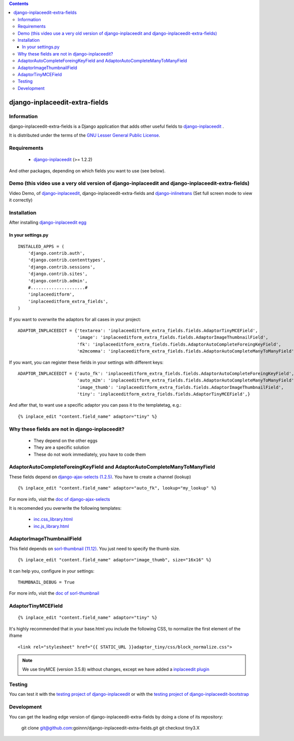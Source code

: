 .. contents::

===============================
django-inplaceedit-extra-fields
===============================

Information
===========

.. image:: https://badge.fury.io/py/django-inplaceedit-extra-fields.png
    :target: https://badge.fury.io/py/django-inplaceedit-extra-fields

.. image:: https://pypip.in/d/django-inplaceedit-extra-fields/badge.png
    :target: https://pypi.python.org/pypi/django-inplaceedit-extra-fields

django-inplaceedit-extra-fields is a Django application that adds other useful fields to `django-inplaceedit <http://pypi.python.org/pypi/django-inplaceedit/>`_ .

It is distributed under the terms of the `GNU Lesser General Public
License <http://www.gnu.org/licenses/lgpl.html>`_.

Requirements
============

 * `django-inplaceedit <http://pypi.python.org/pypi/django-inplaceedit/>`_ (>= 1.2.2)

And other packages, depending on which fields you want to use (see below).


Demo (this video use a very old version of django-inplaceedit and django-inplaceedit-extra-fields)
==================================================================================================

Video Demo, of `django-inplaceedit <http://pypi.python.org/pypi/django-inplaceedit/>`_, django-inplaceedit-extra-fields and `django-inlinetrans <http://pypi.python.org/pypi/django-inlinetrans>`_ (Set full screen mode to view it correctly)


.. image:: https://github.com/Yaco-Sistemas/django-inplaceedit/raw/master/video-frame.png
   :target: http://www.youtube.com/watch?v=_EjisXtMy_Y?t=34s



Installation
============

After installing `django-inplaceedit egg`_


.. _`django-inplaceedit egg`: https://django-inplaceedit.readthedocs.org/en/latest/install.html


In your settings.py
-------------------

::

    INSTALLED_APPS = (
        'django.contrib.auth',
        'django.contrib.contenttypes',
        'django.contrib.sessions',
        'django.contrib.sites',
        'django.contrib.admin',
        #.....................#
        'inplaceeditform',
        'inplaceeditform_extra_fields',
    )

If you want to overwrite the adaptors for all cases in your project:

::

    ADAPTOR_INPLACEEDIT = {'textarea': 'inplaceeditform_extra_fields.fields.AdaptorTinyMCEField',
                           'image': 'inplaceeditform_extra_fields.fields.AdaptorImageThumbnailField',
                           'fk': 'inplaceeditform_extra_fields.fields.AdaptorAutoCompleteForeingKeyField',
                           'm2mcomma': 'inplaceeditform_extra_fields.fields.AdaptorAutoCompleteManyToManyField'}

If you want, you can register these fields in your settings with different keys:

::

    ADAPTOR_INPLACEEDIT = {'auto_fk': 'inplaceeditform_extra_fields.fields.AdaptorAutoCompleteForeingKeyField',
                           'auto_m2m': 'inplaceeditform_extra_fields.fields.AdaptorAutoCompleteManyToManyField',
                           'image_thumb': 'inplaceeditform_extra_fields.fields.AdaptorImageThumbnailField',
                           'tiny': 'inplaceeditform_extra_fields.fields.AdaptorTinyMCEField',}

And after that, to want use a specific adaptor you can pass it to the templatetag, e.g.:

::

   {% inplace_edit "content.field_name" adaptor="tiny" %}


Why these fields are not in django-inplaceedit?
===============================================

 * They depend on the other eggs
 * They are a specific solution
 * These do not work immediately, you have to code them


AdaptorAutoCompleteForeingKeyField and AdaptorAutoCompleteManyToManyField
=========================================================================

These fields depend on `django-ajax-selects (1.2.5) <http://pypi.python.org/pypi/django-ajax-selects/>`_. You have to create a channel (lookup)

::

    {% inplace_edit "content.field_name" adaptor="auto_fk", lookup="my_lookup" %}

For more info, visit the `doc of django-ajax-selects <https://github.com/twidi/django-ajax-select/blob/master/ajax_select/docs.txt#L40>`_

It is recomended you overwrite the following templates:

 * `inc.css_library.html <https://github.com/goinnn/django-inplaceedit-extra-fields/blob/tiny3.X/inplaceeditform_extra_fields/templates/inplaceeditform_extra_fields/adaptor_autocomplete/inc.css_library.html>`_
 * `inc.js_library.html <https://github.com/goinnn/django-inplaceedit-extra-fields/blob/tiny3.X/inplaceeditform_extra_fields/templates/inplaceeditform_extra_fields/adaptor_autocomplete/inc.js_library.html>`_

AdaptorImageThumbnailField
==========================

This field depends on `sorl-thumbnail (11.12) <http://pypi.python.org/pypi/sorl-thumbnail/>`_. You just need to specify the thumb size.

::

    {% inplace_edit "content.field_name" adaptor="image_thumb", size="16x16" %}

It can help you, configure in your settings:

::

    THUMBNAIL_DEBUG = True


For more info, visit the `doc of sorl-thumbnail <http://thumbnail.sorl.net/>`_


AdaptorTinyMCEField
===================

::

    {% inplace_edit "content.field_name" adaptor="tiny" %}


It's highly recommended that in your base.html you include the following CSS, to normalize the first element of the iframe


::

    <link rel="stylesheet" href="{{ STATIC_URL }}adaptor_tiny/css/block_normalize.css"> 

.. note:: 

    We use tinyMCE (version 3.5.8) without changes, except we have added a `inplaceedit plugin <https://github.com/goinnn/django-inplaceedit-extra-fields/tree/tiny3.X/inplaceeditform_extra_fields/static/adaptor_tiny/js/tiny_mce_3.5.8/plugins/inplaceedit>`_


Testing
=======

You can test it with the `testing project of django-inplaceedit <https://github.com/Yaco-Sistemas/django-inplaceedit/tree/master/testing>`_ or with the `testing project of django-inplaceedit-bootstrap <https://github.com/goinnn/django-inplaceedit-bootstrap/tree/master/testing>`_ 


Development
===========

You can get the leading edge version of django-inplaceedit-extra-fields by doing a clone
of its repository:

  git clone git@github.com:goinnn/django-inplaceedit-extra-fields.git
  git checkout tiny3.X

